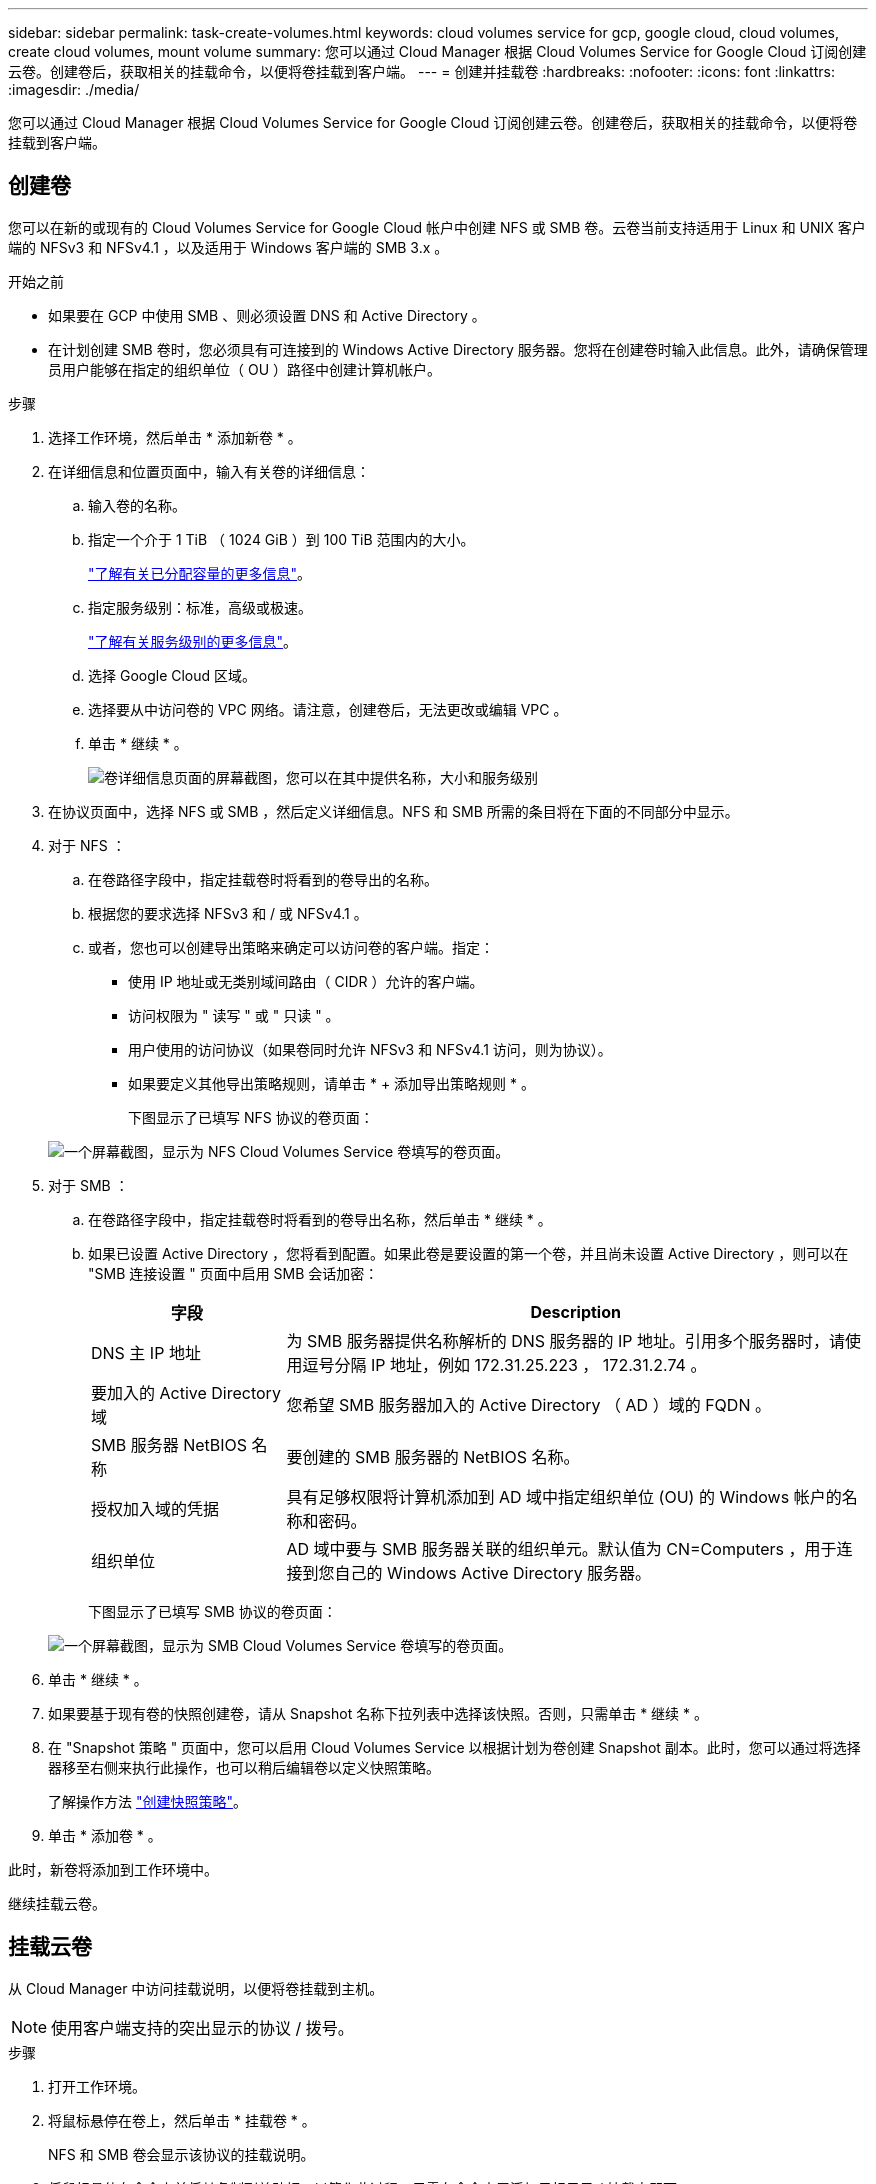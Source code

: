 ---
sidebar: sidebar 
permalink: task-create-volumes.html 
keywords: cloud volumes service for gcp, google cloud, cloud volumes, create cloud volumes, mount volume 
summary: 您可以通过 Cloud Manager 根据 Cloud Volumes Service for Google Cloud 订阅创建云卷。创建卷后，获取相关的挂载命令，以便将卷挂载到客户端。 
---
= 创建并挂载卷
:hardbreaks:
:nofooter: 
:icons: font
:linkattrs: 
:imagesdir: ./media/


[role="lead"]
您可以通过 Cloud Manager 根据 Cloud Volumes Service for Google Cloud 订阅创建云卷。创建卷后，获取相关的挂载命令，以便将卷挂载到客户端。



== 创建卷

您可以在新的或现有的 Cloud Volumes Service for Google Cloud 帐户中创建 NFS 或 SMB 卷。云卷当前支持适用于 Linux 和 UNIX 客户端的 NFSv3 和 NFSv4.1 ，以及适用于 Windows 客户端的 SMB 3.x 。

.开始之前
* 如果要在 GCP 中使用 SMB 、则必须设置 DNS 和 Active Directory 。
* 在计划创建 SMB 卷时，您必须具有可连接到的 Windows Active Directory 服务器。您将在创建卷时输入此信息。此外，请确保管理员用户能够在指定的组织单位（ OU ）路径中创建计算机帐户。


.步骤
. 选择工作环境，然后单击 * 添加新卷 * 。
. 在详细信息和位置页面中，输入有关卷的详细信息：
+
.. 输入卷的名称。
.. 指定一个介于 1 TiB （ 1024 GiB ）到 100 TiB 范围内的大小。
+
link:https://cloud.google.com/solutions/partners/netapp-cloud-volumes/selecting-the-appropriate-service-level-and-allocated-capacity-for-netapp-cloud-volumes-service#allocated_capacity["了解有关已分配容量的更多信息"^]。

.. 指定服务级别：标准，高级或极速。
+
link:https://cloud.google.com/solutions/partners/netapp-cloud-volumes/selecting-the-appropriate-service-level-and-allocated-capacity-for-netapp-cloud-volumes-service#service_levels["了解有关服务级别的更多信息"^]。

.. 选择 Google Cloud 区域。
.. 选择要从中访问卷的 VPC 网络。请注意，创建卷后，无法更改或编辑 VPC 。
.. 单击 * 继续 * 。
+
image:screenshot_cvs_gcp_vol_details_page.png["卷详细信息页面的屏幕截图，您可以在其中提供名称，大小和服务级别"]



. 在协议页面中，选择 NFS 或 SMB ，然后定义详细信息。NFS 和 SMB 所需的条目将在下面的不同部分中显示。
. 对于 NFS ：
+
.. 在卷路径字段中，指定挂载卷时将看到的卷导出的名称。
.. 根据您的要求选择 NFSv3 和 / 或 NFSv4.1 。
.. 或者，您也可以创建导出策略来确定可以访问卷的客户端。指定：
+
*** 使用 IP 地址或无类别域间路由（ CIDR ）允许的客户端。
*** 访问权限为 " 读写 " 或 " 只读 " 。
*** 用户使用的访问协议（如果卷同时允许 NFSv3 和 NFSv4.1 访问，则为协议）。
*** 如果要定义其他导出策略规则，请单击 * + 添加导出策略规则 * 。
+
下图显示了已填写 NFS 协议的卷页面：

+
image:screenshot_cvs_gcp_nfs_details.png["一个屏幕截图，显示为 NFS Cloud Volumes Service 卷填写的卷页面。"]





. 对于 SMB ：
+
.. 在卷路径字段中，指定挂载卷时将看到的卷导出名称，然后单击 * 继续 * 。
.. 如果已设置 Active Directory ，您将看到配置。如果此卷是要设置的第一个卷，并且尚未设置 Active Directory ，则可以在 "SMB 连接设置 " 页面中启用 SMB 会话加密：
+
[cols="25,75"]
|===
| 字段 | Description 


| DNS 主 IP 地址 | 为 SMB 服务器提供名称解析的 DNS 服务器的 IP 地址。引用多个服务器时，请使用逗号分隔 IP 地址，例如 172.31.25.223 ， 172.31.2.74 。 


| 要加入的 Active Directory 域 | 您希望 SMB 服务器加入的 Active Directory （ AD ）域的 FQDN 。 


| SMB 服务器 NetBIOS 名称 | 要创建的 SMB 服务器的 NetBIOS 名称。 


| 授权加入域的凭据 | 具有足够权限将计算机添加到 AD 域中指定组织单位 (OU) 的 Windows 帐户的名称和密码。 


| 组织单位 | AD 域中要与 SMB 服务器关联的组织单元。默认值为 CN=Computers ，用于连接到您自己的 Windows Active Directory 服务器。 
|===
+
下图显示了已填写 SMB 协议的卷页面：

+
image:screenshot_cvs_smb_details.png["一个屏幕截图，显示为 SMB Cloud Volumes Service 卷填写的卷页面。"]



. 单击 * 继续 * 。
. 如果要基于现有卷的快照创建卷，请从 Snapshot 名称下拉列表中选择该快照。否则，只需单击 * 继续 * 。
. 在 "Snapshot 策略 " 页面中，您可以启用 Cloud Volumes Service 以根据计划为卷创建 Snapshot 副本。此时，您可以通过将选择器移至右侧来执行此操作，也可以稍后编辑卷以定义快照策略。
+
了解操作方法 link:task-manage-snapshots.html["创建快照策略"]。

. 单击 * 添加卷 * 。


此时，新卷将添加到工作环境中。

继续挂载云卷。



== 挂载云卷

从 Cloud Manager 中访问挂载说明，以便将卷挂载到主机。


NOTE: 使用客户端支持的突出显示的协议 / 拨号。

.步骤
. 打开工作环境。
. 将鼠标悬停在卷上，然后单击 * 挂载卷 * 。
+
NFS 和 SMB 卷会显示该协议的挂载说明。

. 将鼠标悬停在命令上并将其复制到剪贴板，以简化此过程。只需在命令末尾添加目标目录 / 挂载点即可。
+
* NFS 示例： *

+
image:screenshot_cvs_aws_nfs_mount.png["NFS 卷的挂载说明"]

+
`rsize` 和 `wsize` 选项定义的最大 I/O 大小为 1048576 ，但对于大多数使用情形，建议使用的默认值为 65536 。

+
请注意，除非使用 `veRS=<NFS_version>` 选项指定版本，否则 Linux 客户端将默认使用 NFSv4.1 。

+
* SMB 示例： *

+
image:screenshot_cvs_aws_smb_mount.png["SMB 卷的挂载说明"]

. 按照实例的挂载说明映射网络驱动器。
+
完成挂载说明中的步骤后，您已成功将云卷挂载到 GCP 实例。


